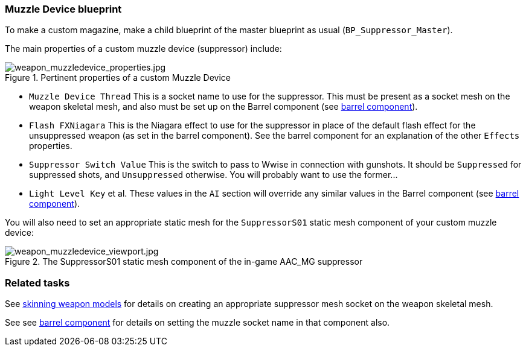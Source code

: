 ### Muzzle Device blueprint

To make a custom magazine, make a child blueprint of the master blueprint as usual (`BP_Suppressor_Master`).

The main properties of a custom muzzle device (suppressor) include:

.Pertinent properties of a custom Muzzle Device
image::/images/sdk/weapon/weapon_muzzledevice_properties.jpg[weapon_muzzledevice_properties.jpg]

* `Muzzle Device Thread` This is a socket name to use for the suppressor. This must be present as a socket mesh on the weapon skeletal mesh, and also must be set up on the Barrel component (see link:/modding/sdk/weapon/component-barrel[barrel component]).
* `Flash FXNiagara` This is the Niagara effect to use for the suppressor in place of the default flash effect for the unsuppressed weapon (as set in the barrel component). See the barrel component for an explanation of the other `Effects` properties.
* `Suppressor Switch Value` This is the switch to pass to Wwise in connection with gunshots. It should be `Suppressed` for suppressed shots, and `Unsuppressed` otherwise. You will probably want to use the former\...
* `Light Level Key` et al. These values in the `AI` section will override any similar values in the Barrel component (see link:/modding/sdk/weapon/component-barrel[barrel component]).

You will also need to set an appropriate static mesh for the `SuppressorS01` static mesh component of your custom muzzle device:

.The SuppressorS01 static mesh component of the in-game AAC_MG suppressor
image::/images/sdk/weapon/weapon_muzzledevice_viewport.jpg[weapon_muzzledevice_viewport.jpg]

### Related tasks

See link:/modding/sdk/weapon/skinning-weapon-models[skinning weapon models] for details on creating an appropriate suppressor mesh socket on the weapon skeletal mesh.

See see link:/modding/sdk/weapon/component-barrel[barrel component] for details on setting the muzzle socket name in that component also.
